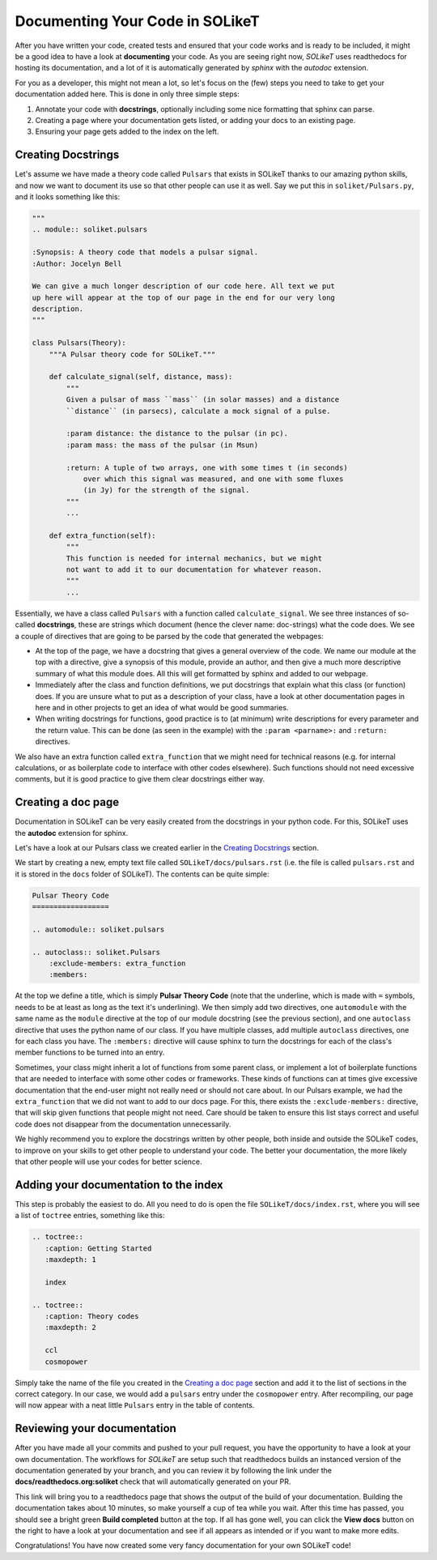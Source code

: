 ================================
Documenting Your Code in SOLikeT
================================

After you have written your code, created tests and ensured that your code works
and is ready to be included, it might be a good idea to have a look at
**documenting** your code. As you are seeing right now, *SOLikeT* uses
readthedocs for hosting its documentation, and a lot of it is automatically
generated by *sphinx* with the *autodoc* extension.

For you as a developer, this might not mean a lot, so let's focus on the (few)
steps you need to take to get your documentation added here. This is done in
only three simple steps:

1. Annotate your code with **docstrings**, optionally including some nice
   formatting that sphinx can parse.
2. Creating a page where your documentation gets listed, or adding your docs
   to an existing page.
3. Ensuring your page gets added to the index on the left.


Creating Docstrings
-------------------

Let's assume we have made a theory code called ``Pulsars`` that exists in SOLikeT
thanks to our amazing python skills, and now we want to document its use so that
other people can use it as well. Say we put this in ``soliket/Pulsars.py``, and it
looks something like this:

.. code:: python

   """
   .. module:: soliket.pulsars
   
   :Synopsis: A theory code that models a pulsar signal.
   :Author: Jocelyn Bell
   
   We can give a much longer description of our code here. All text we put
   up here will appear at the top of our page in the end for our very long
   description.
   """
   
   class Pulsars(Theory):
       """A Pulsar theory code for SOLikeT."""
       
       def calculate_signal(self, distance, mass):
           """
           Given a pulsar of mass ``mass`` (in solar masses) and a distance
           ``distance`` (in parsecs), calculate a mock signal of a pulse.
           
           :param distance: the distance to the pulsar (in pc).
           :param mass: the mass of the pulsar (in Msun)
           
           :return: A tuple of two arrays, one with some times t (in seconds)
               over which this signal was measured, and one with some fluxes
               (in Jy) for the strength of the signal.
           """
           ...
       
       def extra_function(self):
           """
           This function is needed for internal mechanics, but we might
           not want to add it to our documentation for whatever reason.
           """
           ...

Essentially, we have a class called ``Pulsars`` with a function called
``calculate_signal``. We see three instances of so-called **docstrings**, these
are strings which document (hence the clever name: doc-strings) what the code
does. We see a couple of directives that are going to be parsed by the code
that generated the webpages:

* At the top of the page, we have a docstring that gives a general overview of
  the code. We name our module at the top with a directive, give a synopsis of
  this module, provide an author, and then give a much more descriptive summary
  of what this module does. All this will get formatted by sphinx and added to
  our webpage.
* Immediately after the class and function definitions, we put docstrings that
  explain what this class (or function) does. If you are unsure what to put as
  a description of your class, have a look at other documentation pages in
  here and in other projects to get an idea of what would be good summaries.
* When writing docstrings for functions, good practice is to (at minimum) write
  descriptions for every parameter and the return value. This can be done (as
  seen in the example) with the ``:param <parname>:`` and ``:return:`` directives.

We also have an extra function called ``extra_function`` that we might need for
technical reasons (e.g. for internal calculations, or as boilerplate code to
interface with other codes elsewhere). Such functions should not need excessive
comments, but it is good practice to give them clear docstrings either way.


Creating a doc page
-------------------

Documentation in SOLikeT can be very easily created from the docstrings  in your
python code. For this, SOLikeT uses the **autodoc** extension for sphinx.

Let's have a look at our Pulsars class we created earlier in the
`Creating Docstrings`_ section.

We start by creating a new, empty text file called ``SOLikeT/docs/pulsars.rst``
(i.e. the file is called ``pulsars.rst`` and it is stored in the ``docs`` folder
of SOLikeT). The contents can be quite simple:

.. code::

   Pulsar Theory Code
   ==================
   
   .. automodule:: soliket.pulsars
   
   .. autoclass:: soliket.Pulsars
       :exclude-members: extra_function
       :members:

At the top we define a title, which is simply **Pulsar Theory Code** (note that
the underline, which is made with ``=`` symbols, needs to be at least as long
as the text it's underlining). We then simply add two directives, one
``automodule`` with the same name as the ``module`` directive at the top of
our module docstring (see the previous section), and one ``autoclass``
directive that uses the python name of our class. If you have multiple classes,
add multiple ``autoclass`` directives, one for each class you have. The
``:members:`` directive will cause sphinx to turn the docstrings for each of the
class's member functions to be turned into an entry.

Sometimes, your class might inherit a lot of functions from some parent class,
or implement a lot of boilerplate functions that are needed to interface with
some other codes or frameworks. These kinds of functions can at times give
excessive documentation that the end-user might not really need or should not
care about. In our Pulsars example, we had the ``extra_function`` that we did
not want to add to our docs page. For this, there exists the
``:exclude-members:`` directive, that will skip given functions that people
might not need. Care should be taken to ensure this list stays correct and useful
code does not disappear from the documentation unnecessarily.


We highly recommend you to explore the docstrings written by other people, both 
inside and outside the SOLikeT codes, to improve on your skills to get other 
people to understand your code. The better your documentation, the more likely 
that other people will use your codes for better science.


Adding your documentation to the index
--------------------------------------

This step is probably the easiest to do. All you need to do is open the file
``SOLikeT/docs/index.rst``, where you will see a list of ``toctree`` entries,
something like this:

.. code::

   .. toctree::
      :caption: Getting Started
      :maxdepth: 1
      
      index
   
   .. toctree::
      :caption: Theory codes
      :maxdepth: 2
      
      ccl
      cosmopower

Simply take the name of the file you created in the `Creating a doc page`_
section and add it to the list of sections in the correct category. In our case,
we would add a ``pulsars`` entry under the ``cosmopower`` entry. After recompiling,
our page will now appear with a neat little ``Pulsars`` entry in the table of
contents.


Reviewing your documentation
----------------------------

After you have made all your commits and pushed to your pull request, you have
the opportunity to have a look at your own documentation. The workflows for
*SOLikeT* are setup such that readthedocs builds an instanced version of the
documentation generated by your branch, and you can review it by following
the link under the **docs/readthedocs.org:soliket** check that will
automatically generated on your PR.

.. image:: images/pr_docs_build.png
   :alt: Click the "details" button on the right of the "docs" check to go to your documentation build.

This link will bring you to a readthedocs page that shows the output of the
build of your documentation. Building the documentation takes about 10 minutes,
so make yourself a cup of tea while you wait. After this time has passed, you
should see a bright green **Build completed** button at the top. If all has
gone well, you can click the **View docs** button on the right to have a look
at your documentation and see if all appears as intended or if you want to make
more edits.

Congratulations! You have now created some very fancy documentation for your
own SOLikeT code!

